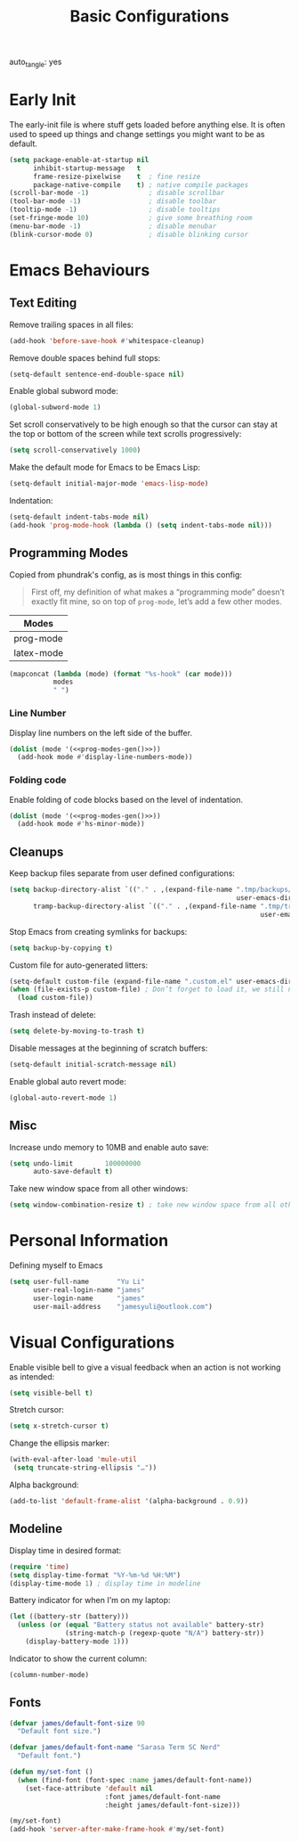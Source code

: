 #+title: Basic Configurations
#+property: header-args:emacs-lisp  :mkdirp yes :lexical t :exports code
#+property: header-args:emacs-lisp+ :tangle basic-config.el
#+property: header-args:emacs-lisp+ :mkdirp yes :noweb no-export
auto_tangle: yes
* Early Init
:PROPERTIES:
:header-args:emacs-lisp: :tangle early-init.el :mkdirp yes
:header-args:emacs-lisp+: :exports code :results silent :lexical t
:END:
The early-init file is where stuff gets loaded before anything else. It is often used to speed up things and change settings you might want to be as default.
#+begin_src emacs-lisp :mkdirp yes
(setq package-enable-at-startup nil
      inhibit-startup-message   t
      frame-resize-pixelwise    t  ; fine resize
      package-native-compile    t) ; native compile packages
(scroll-bar-mode -1)               ; disable scrollbar
(tool-bar-mode -1)                 ; disable toolbar
(tooltip-mode -1)                  ; disable tooltips
(set-fringe-mode 10)               ; give some breathing room
(menu-bar-mode -1)                 ; disable menubar
(blink-cursor-mode 0)              ; disable blinking cursor
#+end_src
* Emacs Behaviours
** Text Editing
Remove trailing spaces in all files:
#+begin_src emacs-lisp
(add-hook 'before-save-hook #'whitespace-cleanup)
#+end_src

Remove double spaces behind full stops:
#+begin_src emacs-lisp
(setq-default sentence-end-double-space nil)
#+end_src

Enable global subword mode:
#+begin_src emacs-lisp
(global-subword-mode 1)
#+end_src

Set scroll conservatively to be high enough so that the cursor can stay at the top or bottom of the screen while text scrolls progressively:
#+begin_src emacs-lisp
(setq scroll-conservatively 1000)
#+end_src

Make the default mode for Emacs to be Emacs Lisp:
#+begin_src emacs-lisp
(setq-default initial-major-mode 'emacs-lisp-mode)
#+end_src

Indentation:
#+begin_src emacs-lisp
(setq-default indent-tabs-mode nil)
(add-hook 'prog-mode-hook (lambda () (setq indent-tabs-mode nil)))
#+end_src

** Programming Modes
Copied from phundrak's config, as is most things in this config:
#+begin_quote
First off, my definition of what makes a “programming mode” doesn’t exactly fit mine, so on top of ~prog-mode~, let’s add a few other modes.
#+end_quote
#+name: line-number-modes-table
| Modes      |
|------------|
| prog-mode  |
| latex-mode |

#+name: prog-modes-gen
#+header: :cache yes :exports none :tangle no
#+begin_src emacs-lisp :var modes=line-number-modes-table
(mapconcat (lambda (mode) (format "%s-hook" (car mode)))
           modes
           " ")
#+end_src

*** Line Number
Display line numbers on the left side of the buffer.
#+begin_src emacs-lisp
(dolist (mode '(<<prog-modes-gen()>>))
  (add-hook mode #'display-line-numbers-mode))
#+end_src

*** Folding code
Enable folding of code blocks based on the level of indentation.
#+begin_src emacs-lisp
(dolist (mode '(<<prog-modes-gen()>>))
  (add-hook mode #'hs-minor-mode))
#+end_src
** Cleanups
Keep backup files separate from user defined configurations:
#+begin_src emacs-lisp
(setq backup-directory-alist `(("." . ,(expand-file-name ".tmp/backups/"
                                                         user-emacs-directory)))
      tramp-backup-directory-alist `(("." . ,(expand-file-name ".tmp/tramp-backups/"
                                                               user-emacs-directory))))
#+end_src
Stop Emacs from creating symlinks for backups:
#+begin_src emacs-lisp
(setq backup-by-copying t)
#+end_src
Custom file for auto-generated litters:
#+begin_src emacs-lisp
(setq-default custom-file (expand-file-name ".custom.el" user-emacs-directory))
(when (file-exists-p custom-file) ; Don’t forget to load it, we still need it
  (load custom-file))
#+end_src
Trash instead of delete:
#+begin_src emacs-lisp
(setq delete-by-moving-to-trash t)
#+end_src
Disable messages at the beginning of scratch buffers:
#+begin_src emacs-lisp
(setq-default initial-scratch-message nil)
#+end_src
Enable global auto revert mode:
#+begin_src emacs-lisp
(global-auto-revert-mode 1)
#+end_src
** Misc
Increase undo memory to 10MB and enable auto save:
#+begin_src emacs-lisp
(setq undo-limit        100000000
      auto-save-default t)
#+end_src
Take new window space from all other windows:
#+begin_src emacs-lisp
(setq window-combination-resize t) ; take new window space from all other windows
#+end_src
* Personal Information
Defining myself to Emacs
#+begin_src emacs-lisp
(setq user-full-name       "Yu Li"
      user-real-login-name "james"
      user-login-name      "james"
      user-mail-address    "jamesyuli@outlook.com")
#+end_src
* Visual Configurations
Enable visible bell to give a visual feedback when an action is not working as intended:
#+begin_src emacs-lisp
(setq visible-bell t)
#+end_src

Stretch cursor:
#+begin_src emacs-lisp
(setq x-stretch-cursor t)
#+end_src

Change the ellipsis marker:
#+begin_src emacs-lisp
(with-eval-after-load 'mule-util
 (setq truncate-string-ellipsis "…"))
#+end_src

Alpha background:
#+begin_src emacs-lisp
(add-to-list 'default-frame-alist '(alpha-background . 0.9))
#+end_src
** Modeline
Display time in desired format:
#+begin_src emacs-lisp
(require 'time)
(setq display-time-format "%Y-%m-%d %H:%M")
(display-time-mode 1) ; display time in modeline
#+end_src

Battery indicator for when I'm on my laptop:
#+begin_src emacs-lisp
(let ((battery-str (battery)))
  (unless (or (equal "Battery status not available" battery-str)
              (string-match-p (regexp-quote "N/A") battery-str))
    (display-battery-mode 1)))
#+end_src

Indicator to show the current column:
#+begin_src emacs-lisp
(column-number-mode)
#+end_src
** Fonts
#+begin_src emacs-lisp
(defvar james/default-font-size 90
  "Default font size.")

(defvar james/default-font-name "Sarasa Term SC Nerd"
  "Default font.")

(defun my/set-font ()
  (when (find-font (font-spec :name james/default-font-name))
    (set-face-attribute 'default nil
                        :font james/default-font-name
                        :height james/default-font-size)))

(my/set-font)
(add-hook 'server-after-make-frame-hook #'my/set-font)
#+end_src
